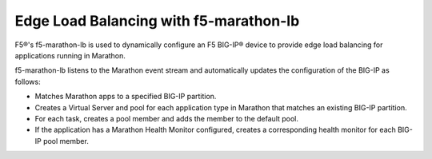 Edge Load Balancing with f5-marathon-lb
---------------------------------------

F5®'s f5-marathon-lb is used to dynamically configure an F5 BIG-IP® device to provide edge load balancing for applications running in Marathon.

f5-marathon-lb listens to the Marathon event stream and automatically updates the configuration of the BIG-IP as follows:

- Matches Marathon apps to a specified BIG-IP partition.
- Creates a Virtual Server and pool for each application type in Marathon that matches an existing BIG-IP partition.
- For each task, creates a pool member and adds the member to the default pool.
- If the application has a Marathon Health Monitor configured, creates a corresponding health monitor for each BIG-IP pool member.

